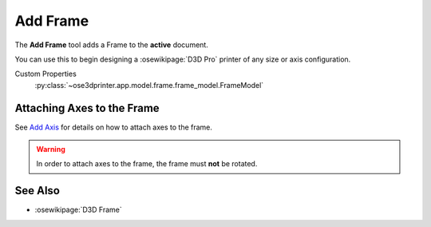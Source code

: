 |Frame Icon| Add Frame
======================

.. |Frame Icon| image:: /../ose3dprinter/gui/icon/Frame.svg
   :height: 32px
   :width: 32px
   :alt: Add Frame Command

The **Add Frame** tool adds a Frame to the **active** document.

You can use this to begin designing a :osewikipage:`D3D Pro` printer of any size or axis configuration.

Custom Properties
   :py:class:`~ose3dprinter.app.model.frame.frame_model.FrameModel`

Attaching Axes to the Frame
---------------------------
See `Add Axis <add_axis.html>`_ for details on how to attach axes to the frame.

.. WARNING:: In order to attach axes to the frame, the frame must **not** be rotated.

See Also
--------

* :osewikipage:`D3D Frame`
